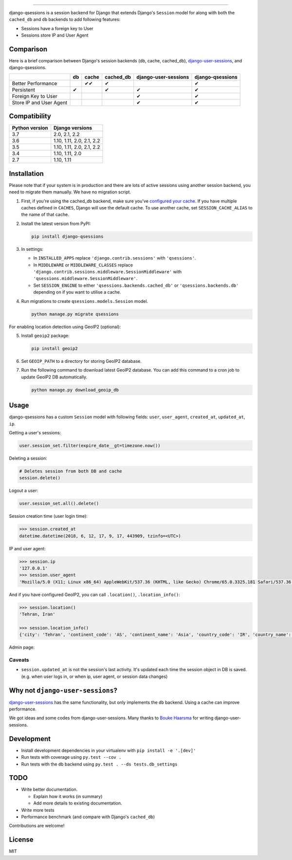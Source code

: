 .. image:: https://user-images.githubusercontent.com/2115303/35397912-f00efbb4-0205-11e8-89b5-3d4f585a4588.png

.. image:: https://img.shields.io/pypi/v/django-qsessions.svg
   :target: https://pypi.python.org/pypi/django-qsessions/

.. image:: https://img.shields.io/travis/QueraTeam/django-qsessions.svg
   :target: https://travis-ci.org/QueraTeam/django-qsessions

.. image:: https://img.shields.io/github/license/QueraTeam/django-qsessions.svg
   :target: https://github.com/QueraTeam/django-qsessions/blob/master/LICENSE.txt

-------

django-qsessions is a session backend for Django that extends Django's ``Session`` model for along with both the ``cached_db`` and ``db`` backends to add following features:

- Sessions have a foreign key to User

- Sessions store IP and User Agent


Comparison
==========

Here is a brief comparison between Django's session backends (db, cache, cached_db), `django-user-sessions`_, and django-qsessions.

+-------------------------+----+--------+-----------+----------------------+------------------+
|                         | db | cache  | cached_db | django-user-sessions | django-qsessions |
+=========================+====+========+===========+======================+==================+
| Better Performance      |    | ✔✔     | ✔         |                      | ✔                |
+-------------------------+----+--------+-----------+----------------------+------------------+
| Persistent              | ✔  |        | ✔         | ✔                    | ✔                |
+-------------------------+----+--------+-----------+----------------------+------------------+
| Foreign Key to User     |    |        |           | ✔                    | ✔                |
+-------------------------+----+--------+-----------+----------------------+------------------+
| Store IP and User Agent |    |        |           | ✔                    | ✔                |
+-------------------------+----+--------+-----------+----------------------+------------------+




Compatibility
=============

+----------------+---------------------------+
| Python version | Django versions           |
+================+===========================+
| 3.7            | 2.0, 2.1, 2.2             |
+----------------+---------------------------+
| 3.6            | 1.10, 1.11, 2.0, 2.1, 2.2 |
+----------------+---------------------------+
| 3.5            | 1.10, 1.11, 2.0, 2.1, 2.2 |
+----------------+---------------------------+
| 3.4            | 1.10, 1.11, 2.0           |
+----------------+---------------------------+
| 2.7            | 1.10, 1.11                |
+----------------+---------------------------+

Installation
============

Please note that if your system is in production and there are lots of active sessions
using another session backend, you need to migrate them manually. We have no migration script.

(1) First, if you're using the cached_db backend, make sure you've
    `configured your cache`_. If you have multiple caches defined in ``CACHES``, Django
    will use the default cache. To use another cache, set ``SESSION_CACHE_ALIAS`` to the
    name of that cache.

(2) Install the latest version from PyPI:

    .. code-block:: sh

        pip install django-qsessions

(3) In settings:

    - In ``INSTALLED_APPS`` replace ``'django.contrib.sessions'`` with ``'qsessions'``.

    - In ``MIDDLEWARE`` or ``MIDDLEWARE_CLASSES`` replace
      ``'django.contrib.sessions.middleware.SessionMiddleware'`` with
      ``'qsessions.middleware.SessionMiddleware'``.

    - Set ``SESSION_ENGINE`` to either ``'qsessions.backends.cached_db'`` or ``'qsessions.backends.db'`` depending on if you want to utilise a cache.

(4) Run migrations to create ``qsessions.models.Session`` model.

    .. code-block:: sh

        python manage.py migrate qsessions

For enabling location detection using GeoIP2 (optional):

(5) Install ``geoip2`` package:

    .. code-block:: sh

        pip install geoip2

(6) Set ``GEOIP_PATH`` to a directory for storing GeoIP2 database.

(7) Run the following command to download latest GeoIP2 database. You can add this
    command to a cron job to update GeoIP2 DB automatically.

    .. code-block:: sh

        python manage.py download_geoip_db

Usage
=====

django-qsessions has a custom ``Session`` model with following fields:
``user``, ``user_agent``, ``created_at``, ``updated_at``, ``ip``.

Getting a user's sessions:

.. code-block:: python

    user.session_set.filter(expire_date__gt=timezone.now())

Deleting a session:

.. code-block:: python

    # Deletes session from both DB and cache
    session.delete()

Logout a user:

.. code-block:: python

    user.session_set.all().delete()

Session creation time (user login time):

.. code-block:: python

    >>> session.created_at
    datetime.datetime(2018, 6, 12, 17, 9, 17, 443909, tzinfo=<UTC>)


IP and user agent:

.. code-block:: python

    >>> session.ip
    '127.0.0.1'
    >>> session.user_agent
    'Mozilla/5.0 (X11; Linux x86_64) AppleWebKit/537.36 (KHTML, like Gecko) Chrome/65.0.3325.181 Safari/537.36'

And if you have configured GeoIP2, you can call ``.location()``, ``.location_info()``:

.. code-block:: python

    >>> session.location()
    'Tehran, Iran'

    >>> session.location_info()
    {'city': 'Tehran', 'continent_code': 'AS', 'continent_name': 'Asia', 'country_code': 'IR', 'country_name': 'Iran', 'time_zone': 'Asia/Tehran', ...}

Admin page:

.. image:: https://user-images.githubusercontent.com/2115303/41525284-b0b258b0-72f5-11e8-87f1-8770e0094f4c.png

Caveats
-------

- ``session.updated_at`` is not the session's last activity. It's updated each time the session
  object in DB is saved. (e.g. when user logs in, or when ip, user agent, or session data changes)

Why not ``django-user-sessions``?
=================================

`django-user-sessions`_ has the same functionality,
but only implements the ``db`` backend. Using a cache can improve performance.

We got ideas and some codes from django-user-sessions.
Many thanks to `Bouke Haarsma`_ for writing django-user-sessions.

Development
===========

* Install development dependencies in your virtualenv with ``pip install -e '.[dev]'``
* Run tests with coverage using ``py.test --cov .``
* Run tests with the ``db`` backend using ``py.test . --ds tests.db_settings``

TODO
====

- Write better documentation.

  - Explain how it works (in summary)
  - Add more details to existing documentation.

- Write more tests

- Performance benchmark (and compare with Django's ``cached_db``)

Contributions are welcome!

License
=======

MIT

.. _`configured your cache`: https://docs.djangoproject.com/en/dev/topics/cache/
.. _`django-user-sessions`: https://github.com/Bouke/django-user-sessions
.. _`Bouke Haarsma`: https://github.com/Bouke
